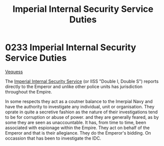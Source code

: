 :PROPERTIES:
:ID:       61bf165f-5cc7-438c-aaec-70a8e75baed6
:END:
#+title: Imperial Internal Security Service Duties
#+filetags: :Empire:beacon:
* 0233 Imperial Internal Security Service Duties
[[id:33f1322e-3ff8-4b62-8b13-17f62dcf377f][Vequess]]

The [[id:01980efc-1b06-4f55-bf18-fa6c7e56f1eb][Imperial Internal Security Service]] (or IISS "Double I, Double S")
reports directly to the Emperor and unlike other police units has
jurisdiction throughout the Empire.

In some respects they act as a coutner balance to the Imerpial Navy
and have the authority to investigate any individual, unit or
organisation. They oprate in quite a secretive fashion as the nature
of their investigations tend to be for corruption or abuse of
power. and they are generally feared, as by some they are seen as
unaccountable. It has, from time to time, been associated with
espionage within the Empire. They act on behalf of the Emperor and
that is their allegiance. They do the Emperor's bidding. On occassion
that has been to investigate the IDC.

[[file:img/beacons/0233.png]]
